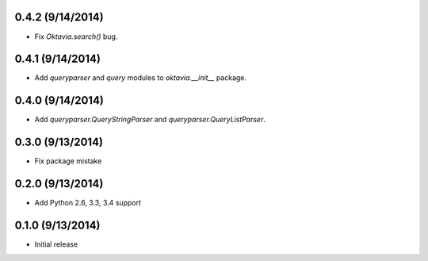 0.4.2 (9/14/2014)
====================

* Fix `Oktavia.search()` bug.

0.4.1 (9/14/2014)
====================

* Add `queryparser` and `query` modules to `oktavia.__init__` package.

0.4.0 (9/14/2014)
====================

* Add `queryparser.QueryStringParser` and `queryparser.QueryListParser`.

0.3.0 (9/13/2014)
====================

* Fix package mistake

0.2.0 (9/13/2014)
====================

* Add Python 2.6, 3.3, 3.4 support

0.1.0 (9/13/2014)
====================

* Initial release
